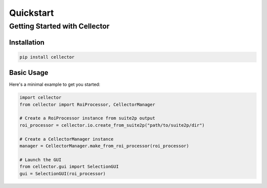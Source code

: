 Quickstart
==========

Getting Started with Cellector
------------------------------

Installation
~~~~~~~~~~~~

.. code-block:: bash

   pip install cellector

Basic Usage
~~~~~~~~~~~

Here's a minimal example to get you started:

.. code-block:: python

   import cellector
   from cellector import RoiProcessor, CellectorManager

   # Create a RoiProcessor instance from suite2p output
   roi_processor = cellector.io.create_from_suite2p("path/to/suite2p/dir")

   # Create a CellectorManager instance
   manager = CellectorManager.make_from_roi_processor(roi_processor)

   # Launch the GUI
   from cellector.gui import SelectionGUI
   gui = SelectionGUI(roi_processor) 